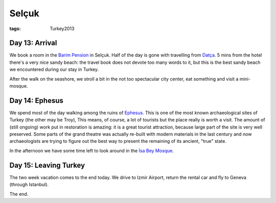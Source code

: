 Selçuk
======
:tags: Turkey2013


Day 13: Arrival
---------------

We book a room in the `Barim Pension <http://www.barimpension.net>`_ in
Selçuk.  Half of the day is gone with travelling from `Datça
<|filename|/2013-06-06-Datca.rst>`_. 5 mins from the hotel there's a very
nice sandy beach: the travel book does not devote too many words to it, but
this is the best sandy beach we encountered during our stay in Turkey.

After the walk on the seashore, we stroll a bit in the not too spectacular
city center, eat something and visit a mini-mosque.

.. image:: |filename|/images/turkey/IMG_7049.JPG
    :width: 49%
.. image:: |filename|/images/turkey/IMG_7041.JPG
    :width: 49%


Day 14: Ephesus
---------------

We spend most of the day walking among the ruins of Ephesus_.  This is one
of the most known archaeological sites of Turkey (the other may be Troy),
This means, of course, a lot of tourists but the place really is worth a
visit.  The amount of (still ongoing) work put in restoration is amazing: it
is a great tourist attraction, because large part of the site is very well
preserved.  Some parts of the grand theatre was actually re-built with
modern materials in the last century and now archaeologists are trying to
figure out the best way to present the remaining of its ancient, "true"
state.

.. image:: |filename|/images/turkey/IMG_7076.JPG
    :width: 49%
.. image:: |filename|/images/turkey/IMG_7094.JPG
    :width: 49%
.. image:: |filename|/images/turkey/IMG_7125.JPG
    :width: 49%
.. image:: |filename|/images/turkey/IMG_7108.JPG
    :width: 49%

In the afternoon we have some time left to look around in the `İsa Bey
Mosque`_.

.. _Ephesus: http://en.wikipedia.org/wiki/Ephesus
.. _İsa Bey Mosque: http://en.wikipedia.org/wiki/%C4%B0sa_Bey_Mosque


Day 15: Leaving Turkey
----------------------

The two week vacation comes to the end today.  We drive to Izmir Airport,
return the rental car and fly to Geneva (through Istanbul).

The end.
